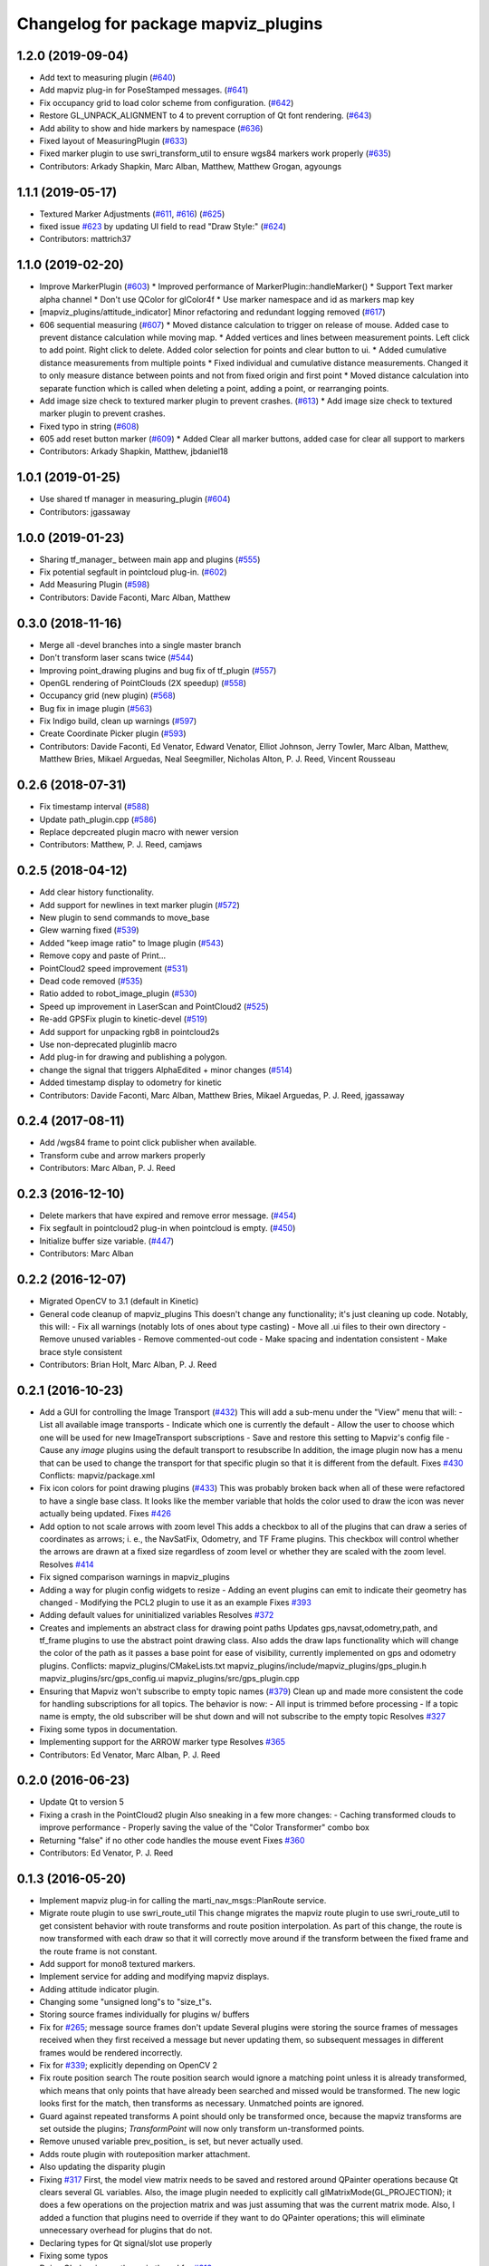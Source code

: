 ^^^^^^^^^^^^^^^^^^^^^^^^^^^^^^^^^^^^
Changelog for package mapviz_plugins
^^^^^^^^^^^^^^^^^^^^^^^^^^^^^^^^^^^^

1.2.0 (2019-09-04)
------------------
* Add text to measuring plugin (`#640 <https://github.com/swri-robotics/mapviz/issues/640>`_)
* Add mapviz plug-in for PoseStamped messages. (`#641 <https://github.com/swri-robotics/mapviz/issues/641>`_)
* Fix occupancy grid to load color scheme from configuration. (`#642 <https://github.com/swri-robotics/mapviz/issues/642>`_)
* Restore GL_UNPACK_ALIGNMENT to 4 to prevent corruption of Qt font rendering. (`#643 <https://github.com/swri-robotics/mapviz/issues/643>`_)
* Add ability to show and hide markers by namespace (`#636 <https://github.com/swri-robotics/mapviz/issues/636>`_)
* Fixed layout of MeasuringPlugin (`#633 <https://github.com/swri-robotics/mapviz/issues/633>`_)
* Fixed marker plugin to use swri_transform_util to ensure wgs84 markers work properly (`#635 <https://github.com/swri-robotics/mapviz/issues/635>`_)
* Contributors: Arkady Shapkin, Marc Alban, Matthew, Matthew Grogan, agyoungs

1.1.1 (2019-05-17)
------------------
* Textured Marker Adjustments (`#611 <https://github.com/swri-robotics/mapviz/issues/611>`_, `#616 <https://github.com/swri-robotics/mapviz/issues/616>`_) (`#625 <https://github.com/swri-robotics/mapviz/issues/625>`_)
* fixed issue `#623 <https://github.com/swri-robotics/mapviz/issues/623>`_ by updating UI field to read "Draw Style:" (`#624 <https://github.com/swri-robotics/mapviz/issues/624>`_)
* Contributors: mattrich37

1.1.0 (2019-02-20)
------------------
* Improve MarkerPlugin (`#603 <https://github.com/swri-robotics/mapviz/issues/603>`_)
  * Improved performance of MarkerPlugin::handleMarker()
  * Support Text marker alpha channel
  * Don't use QColor for glColor4f
  * Use marker namespace and id as markers map key
* [mapviz_plugins/attitude_indicator] Minor refactoring and redundant logging removed (`#617 <https://github.com/swri-robotics/mapviz/issues/617>`_)
* 606 sequential measuring (`#607 <https://github.com/swri-robotics/mapviz/issues/607>`_)
  * Moved distance calculation to trigger on release of mouse. Added case to prevent distance calculation while moving map.
  * Added vertices and lines between measurement points. Left click to add point. Right click to delete. Added color selection for points and clear button to ui.
  * Added cumulative distance measurements from multiple points
  * Fixed individual and cumulative distance measurements. Changed it to only measure distance between points and not from fixed origin and first point
  * Moved distance calculation into separate function which is called when deleting a point, adding a point, or rearranging points.
* Add image size check to textured marker plugin to prevent crashes. (`#613 <https://github.com/swri-robotics/mapviz/issues/613>`_)
  * Add image size check to textured marker plugin to prevent crashes.
* Fixed typo in string (`#608 <https://github.com/swri-robotics/mapviz/issues/608>`_)
* 605 add reset button marker (`#609 <https://github.com/swri-robotics/mapviz/issues/609>`_)
  * Added Clear all marker buttons, added case for clear all support to markers
* Contributors: Arkady Shapkin, Matthew, jbdaniel18

1.0.1 (2019-01-25)
------------------
* Use shared tf manager in measuring_plugin (`#604 <https://github.com/swri-robotics/mapviz/issues/604>`_)
* Contributors: jgassaway

1.0.0 (2019-01-23)
------------------
* Sharing tf_manager\_ between main app and plugins (`#555 <https://github.com/swri-robotics/mapviz/issues/555>`_)
* Fix potential segfault in pointcloud plug-in. (`#602 <https://github.com/swri-robotics/mapviz/issues/602>`_)
* Add Measuring Plugin (`#598 <https://github.com/swri-robotics/mapviz/issues/598>`_)
* Contributors: Davide Faconti, Marc Alban, Matthew

0.3.0 (2018-11-16)
------------------
* Merge all -devel branches into a single master branch
* Don't transform laser scans twice (`#544 <https://github.com/swri-robotics/mapviz/issues/544>`_)
* Improving point_drawing plugins and bug fix of tf_plugin (`#557 <https://github.com/swri-robotics/mapviz/issues/557>`_)
* OpenGL rendering of PointClouds  (2X speedup) (`#558 <https://github.com/swri-robotics/mapviz/issues/558>`_)
* Occupancy grid (new plugin) (`#568 <https://github.com/swri-robotics/mapviz/issues/568>`_)
* Bug fix in image plugin (`#563 <https://github.com/swri-robotics/mapviz/issues/563>`_)
* Fix Indigo build, clean up warnings (`#597 <https://github.com/swri-robotics/mapviz/issues/597>`_)
* Create Coordinate Picker plugin (`#593 <https://github.com/swri-robotics/mapviz/issues/593>`_)
* Contributors: Davide Faconti, Ed Venator, Edward Venator, Elliot Johnson, Jerry Towler, Marc Alban, Matthew, Matthew Bries, Mikael Arguedas, Neal Seegmiller, Nicholas Alton, P. J. Reed, Vincent Rousseau

0.2.6 (2018-07-31)
------------------
* Fix timestamp interval (`#588 <https://github.com/swri-robotics/mapviz/issues/588>`_)
* Update path_plugin.cpp (`#586 <https://github.com/swri-robotics/mapviz/issues/586>`_)
* Replace depcreated plugin macro with newer version
* Contributors: Matthew, P. J. Reed, camjaws

0.2.5 (2018-04-12)
------------------
* Add clear history functionality.
* Add support for newlines in text marker plugin (`#572 <https://github.com/swri-robotics/mapviz/issues/572>`_)
* New plugin to send commands to move_base
* Glew warning fixed (`#539 <https://github.com/swri-robotics/mapviz/issues/539>`_)
* Added "keep image ratio" to Image plugin (`#543 <https://github.com/swri-robotics/mapviz/issues/543>`_)
* Remove copy and paste of Print...
* PointCloud2 speed improvement (`#531 <https://github.com/swri-robotics/mapviz/issues/531>`_)
* Dead code removed (`#535 <https://github.com/swri-robotics/mapviz/issues/535>`_)
* Ratio added to robot_image_plugin (`#530 <https://github.com/swri-robotics/mapviz/issues/530>`_)
* Speed up improvement in LaserScan and PointCloud2 (`#525 <https://github.com/swri-robotics/mapviz/issues/525>`_)
* Re-add GPSFix plugin to kinetic-devel (`#519 <https://github.com/swri-robotics/mapviz/issues/519>`_)
* Add support for unpacking rgb8 in pointcloud2s
* Use non-deprecated pluginlib macro
* Add plug-in for drawing and publishing a polygon.
* change the signal that triggers AlphaEdited + minor changes (`#514 <https://github.com/swri-robotics/mapviz/issues/514>`_)
* Added timestamp display to odometry for kinetic
* Contributors: Davide Faconti, Marc Alban, Matthew Bries, Mikael Arguedas, P. J. Reed, jgassaway

0.2.4 (2017-08-11)
------------------
* Add /wgs84 frame to point click publisher when available.
* Transform cube and arrow markers properly
* Contributors: Marc Alban, P. J. Reed

0.2.3 (2016-12-10)
------------------
* Delete markers that have expired and remove error message. (`#454 <https://github.com/evenator/mapviz/issues/454>`_)
* Fix segfault in pointcloud2 plug-in when pointcloud is empty. (`#450 <https://github.com/evenator/mapviz/issues/450>`_)
* Initialize buffer size variable. (`#447 <https://github.com/evenator/mapviz/issues/447>`_)
* Contributors: Marc Alban

0.2.2 (2016-12-07)
------------------
* Migrated OpenCV to 3.1 (default in Kinetic)
* General code cleanup of mapviz_plugins
  This doesn't change any functionality; it's just cleaning up code.  Notably, this will:
  - Fix all warnings (notably lots of ones about type casting)
  - Move all .ui files to their own directory
  - Remove unused variables
  - Remove commented-out code
  - Make spacing and indentation consistent
  - Make brace style consistent
* Contributors: Brian Holt, Marc Alban, P. J. Reed

0.2.1 (2016-10-23)
------------------
* Add a GUI for controlling the Image Transport (`#432 <https://github.com/swri-robotics/mapviz/issues/432>`_)
  This will add a sub-menu under the "View" menu that will:
  - List all available image transports
  - Indicate which one is currently the default
  - Allow the user to choose which one will be used for new ImageTransport subscriptions
  - Save and restore this setting to Mapviz's config file
  - Cause any `image` plugins using the default transport to resubscribe
  In addition, the image plugin now has a menu that can be used to change the
  transport for that specific plugin so that it is different from the default.
  Fixes `#430 <https://github.com/swri-robotics/mapviz/issues/430>`_
  Conflicts:
  mapviz/package.xml
* Fix icon colors for point drawing plugins (`#433 <https://github.com/swri-robotics/mapviz/issues/433>`_)
  This was probably broken back when all of these were refactored to have a
  single base class.  It looks like the member variable that holds the color
  used to draw the icon was never actually being updated.
  Fixes `#426 <https://github.com/swri-robotics/mapviz/issues/426>`_
* Add option to not scale arrows with zoom level
  This adds a checkbox to all of the plugins that can draw a series of
  coordinates as arrows; i. e., the NavSatFix, Odometry, and TF Frame
  plugins.  This checkbox will control whether the arrows are drawn at a fixed
  size regardless of zoom level or whether they are scaled with the zoom level.
  Resolves `#414 <https://github.com/swri-robotics/mapviz/issues/414>`_
* Fix signed comparison warnings in mapviz_plugins
* Adding a way for plugin config widgets to resize
  - Adding an event plugins can emit to indicate their geometry has changed
  - Modifying the PCL2 plugin to use it as an example
  Fixes `#393 <https://github.com/swri-robotics/mapviz/issues/393>`_
* Adding default values for uninitialized variables
  Resolves `#372 <https://github.com/swri-robotics/mapviz/issues/372>`_
* Creates and implements an abstract class for drawing point paths
  Updates gps,navsat,odometry,path, and tf_frame plugins to use the
  abstract point drawing class. Also adds the draw laps functionality
  which will change the color of the path as it passes a base point for
  ease of visibility, currently implemented on gps and odometry plugins.
  Conflicts:
  mapviz_plugins/CMakeLists.txt
  mapviz_plugins/include/mapviz_plugins/gps_plugin.h
  mapviz_plugins/src/gps_config.ui
  mapviz_plugins/src/gps_plugin.cpp
* Ensuring that Mapviz won't subscribe to empty topic names (`#379 <https://github.com/swri-robotics/mapviz/issues/379>`_)
  Clean up and made more consistent the code for handling subscriptions for all topics.
  The behavior is now:
  - All input is trimmed before processing
  - If a topic name is empty, the old subscriber will be shut down and will not subscribe to the empty topic
  Resolves `#327 <https://github.com/swri-robotics/mapviz/issues/327>`_
* Fixing some typos in documentation.
* Implementing support for the ARROW marker type
  Resolves `#365 <https://github.com/swri-robotics/mapviz/issues/365>`_
* Contributors: Ed Venator, Marc Alban, P. J. Reed

0.2.0 (2016-06-23)
------------------
* Update Qt to version 5
* Fixing a crash in the PointCloud2 plugin
  Also sneaking in a few more changes:
  - Caching transformed clouds to improve performance
  - Properly saving the value of the "Color Transformer" combo box
* Returning "false" if no other code handles the mouse event
  Fixes `#360 <https://github.com/swri-robotics/mapviz/issues/360>`_
* Contributors: Ed Venator, P. J. Reed

0.1.3 (2016-05-20)
------------------
* Implement mapviz plug-in for calling the marti_nav_msgs::PlanRoute service.
* Migrate route plugin to use swri_route_util
  This change migrates the mapviz route plugin to use swri_route_util to
  get consistent behavior with route transforms and route position
  interpolation.  As part of this change, the route is now transformed
  with each draw so that it will correctly move around if the transform
  between the fixed frame and the route frame is not constant.
* Add support for mono8 textured markers.
* Implement service for adding and modifying mapviz displays.
* Adding attitude indicator plugin.
* Changing some "unsigned long"s to "size_t"s.
* Storing source frames individually for plugins w/ buffers
* Fix for `#265 <https://github.com/swri-robotics/mapviz/issues/265>`_; message source frames don't update
  Several plugins were storing the source frames of messages received when
  they first received a message but never updating them, so subsequent
  messages in different frames would be rendered incorrectly.
* Fix for `#339 <https://github.com/swri-robotics/mapviz/issues/339>`_; explicitly depending on OpenCV 2
* Fix route position search
  The route position search would ignore a matching point unless it is
  already transformed, which means that only points that have already been
  searched and missed would be transformed.
  The new logic looks first for the match, then transforms as necessary.
  Unmatched points are ignored.
* Guard against repeated transforms
  A point should only be transformed once, because the mapviz transforms
  are set outside the plugins; `TransformPoint` will now only transform
  un-transformed points.
* Remove unused variable
  prev_position\_ is set, but never actually used.
* Adds route plugin with routeposition marker attachment.
* Also updating the disparity plugin
* Fixing `#317 <https://github.com/swri-robotics/mapviz/issues/317>`_
  First, the model view matrix needs to be saved and restored around
  QPainter operations because Qt clears several GL variables.  Also, the
  image plugin needed to explicitly call glMatrixMode(GL_PROJECTION);
  it does a few operations on the projection matrix and was just assuming
  that was the current matrix mode.  Also, I added a function that plugins
  need to override if they want to do QPainter operations; this will
  eliminate unnecessary overhead for plugins that do not.
* Declaring types for Qt signal/slot use properly
* Fixing some typos
* Doing GL drawing on the main thread for `#313 <https://github.com/swri-robotics/mapviz/issues/313>`_
* GPS plugin snuck back into CMakeLists.txt
* A plugin for displaying std_msgs/Strings
* Marker plugin will use a QPainter to draw text
  I modified the Marker plugin so that it will use a QPainter to draw
  text labels rather than OpenGL commands.  This doesn't really add any
  functional benefit; it's meant to serve as an example of how to use
  the QPainter.
* Fixing warnings and cleaning up formatting
* updated mapviz_plugins.xml
* add pointcloud2 plugin
* Update map canvas at a fixed rate.
  This update adds a timer to the map canvas to repaint at a fixed rate.
  The default rate is 50 Hz, but there is a method to change it (not
  exposed to the UI at the moment).  50Hz was chosen because it is fast
  enough to give smooth animations and we almost always are running
  mapviz with at least one plugin triggering updates from a 50Hz topic.
* Making the Image plugin use image_transport.
  The image_transport package provides support for transparently
  subscribing and publishing to topics using low-bandwidth compressed
  formats; if the publisher supports it, this will cause the Image
  plugin to consume far less bandwidth than before.
* Handle cases where marker topic changes message types.
  This commit makes a better effort to properly support cases where a
  marker topic changes between Marker and MarkerArray during runtime.
* Use ROS' shapeshifter to handle marker/marker arrays.
* This commit adds a class called SelectFrameDialog that plugins can use
  to present the user with a dialog to choose a TF frame. The dialog
  sorts the frames by name and provides an edit box that the user can
  use to filter the frames to a specific substring.
* Indigo compatibility.
  Fixing swri_transform_util and swri_yaml_util API changes from
  Hydro to Indigo.
* Also filtering out clicks that are held for too long.
* Adding a check to prevent the click event from firing if the user is dragging the mouse.
* Fixing an issue that could cause the click publisher plugin's publisher to not be initialized after it's first added.
* Removing some code I had added for debugging.
* Adding a plugin that, when a user clicks on a point, will publish that point's coordinates to a topic.
* Adding color button widget and updating plugins.
  This commit adds a subclass of QPushButton called ColorButton that
  implements a widget for displaying and selecting colors.  We've been
  doing this manually everywhere with duplicated code.  This is a simple
  abstraction but allows us to elminate a lot of duplication, especially
  in plugins that have multiple color selections.
* Adds SelectTopicDialog to mapviz.
  This commit adds the SelectTopicDialog that can be used in plugins to
  provide the user with a dialog to select topics.  Typically we have
  done this with a lot of duplicated code across all the plugins.  This
  commit also updates the plugins in mapviz_plugins to use the new
  dialog.
  The new dialog provides several benefits:
  - Reduced code duplication
  - Simplifies writing new plugins
  - Common behavior between all plugins
  - Topics sorted by name
  - User can filter topics by substring
  - Continuously checks the master for new topics while the dialog is open.
* Contributors: Elliot Johnson, Jerry Towler, Marc Alban, Nicholas Alton, P. J. Reed

0.1.2 (2016-01-06)
------------------
* Enables the possibility to load a one-layer tile set
* Sorts topic, plug-in, and frame lists in selection dialogs.
* Fixes tf plug-in update.
* Contributors: Marc Alban, Vincent Rousseau

0.1.1 (2015-11-17)
------------------
* Extensions for geo files (PR `#262 <https://github.com/swri-robotics/mapviz/issues/262>`_)
* Adds a plugin to visualize laser scans.
  Display features are based on the laserscan plugin for rviz:
  * Points can be colored by range, or x/y/z axis
  * Points can be colored by interpolation between two colors or rainbow coloring
* Adds a plugin to visualize sensor_msgs/NavSatFix msgs, based on the old GPSFix plugin
* Contributors: Claudio Bandera, Ed Venator, Vincent Rousseau

0.1.0 (2015-09-29)
------------------
* Removes gps plugin, since gps_common is not in ROS Jade. See issue 
  `#238 <https://github.com/swri-robotics/mapviz/issues/238>`_.
* Contributors: Edward Venator

0.0.3 (2015-09-28)
------------------

0.0.2 (2015-09-27)
------------------
* Adds missing qt4_opengl dependency

0.0.1 (2015-09-27)
------------------
* Renames all marti_common packages that were renamed.
  (See http://github.com/swri-robotics/marti_common/issues/231)
* Fixes catkin_lint problems that could prevent installation.
* Exports the mapviz_plugins library
* Adds find_package(OpenCV REQUIRED) to cmake config
* adds icon to gps plug-in
* includes yaml_util header in mapviz plug-in base class
* adds gps_common dependency
* Sets the point orientation properly based on the GPSFix track.
* Converts incoming GPSFix points to the local XY frame as they arrive.
* Changes the GPS plugin to always transform from the local XY frame.
* Adds a plugin to display GPSFix data.
* Fixes a few instances where "multires" was typoed as "mutlires".
* updates cmake version to squash the CMP0003 warning
* removes dependencies on build_tools
* switches format 2 package definition
* Updates marker_plugin to correctly handle marker orientation.
* adds color selection for path visualization
* display preview icon next to plug-in names
* sets the z component of path points to 0 before transforming to avoid uninitialized values
* fixes missing organization in license text
* fixes for GLEW/GL include order
* catkinize mapviz
* changes license to BSD
* adds license and readme files
* Contributors: Edward Venator, Elliot Johnson, Marc Alban, P. J. Reed
